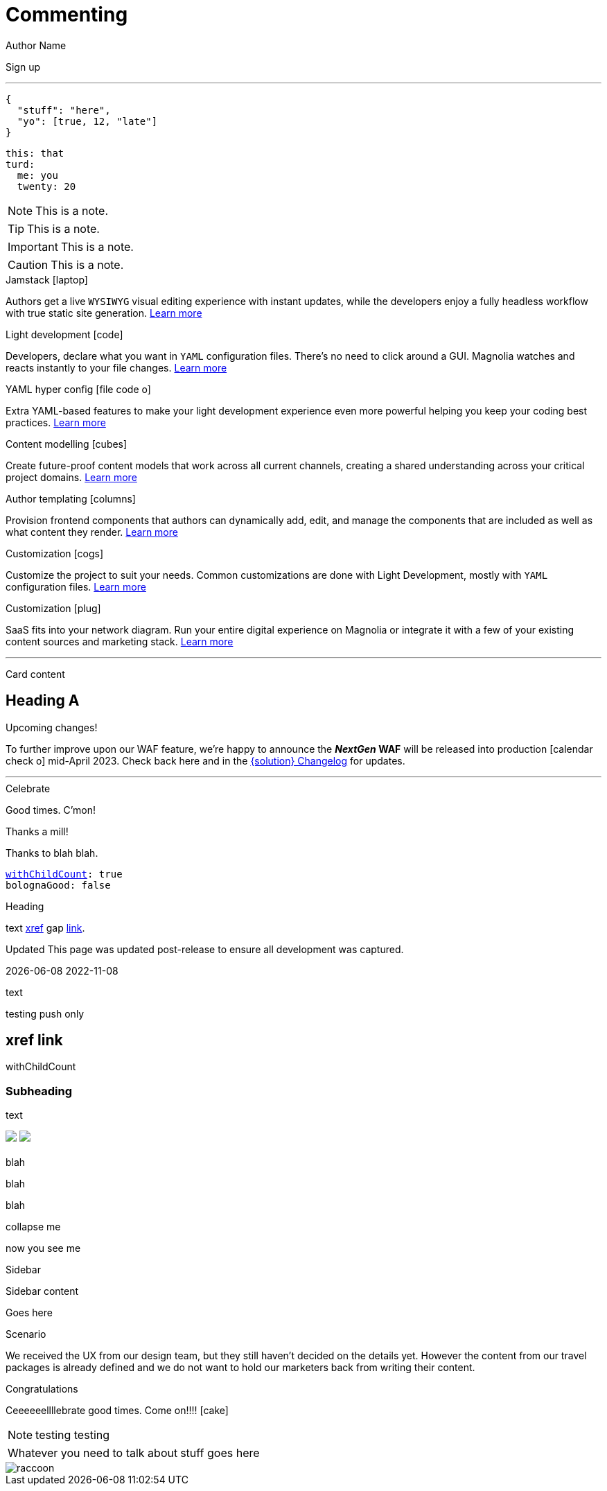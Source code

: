 :location: 
= Commenting
Author Name
:idprefix:
:idseparator: -
:!example-caption:
:!table-caption:
:page-pagination:
:page-layout: default


// ++++
// <style>
// .keyboard-key {
//   display: inline-block;
//   padding: 10px;
//   background-color: #f5f5f5;
//   border: 1px solid #ccc;
//   border-radius: 4px;
//   font-family: monospace;
//   transition: transform 0.1s, box-shadow 0.1s;
//   box-shadow: 0px 2px 4px rgba(0, 0, 0, 0.1);
// }

// .keyboard-key:hover {
//   transform: translateY(2px);
//   box-shadow: 0px 4px 8px rgba(0, 0, 0, 0.1);
//   cursor: pointer;
// }

// .keyboard-key span {
//   font-size: 16px;
//   color: #555;
// }

// </style>

// <div class="keyboard-key">
//   <span>Enter</span>
// </div>

// ++++

[.keyboard-key]
Sign up

---

[source,json]
----
{
  "stuff": "here",
  "yo": [true, 12, "late"]
}
----

[source,yaml]
----
this: that
turd:
  me: you
  twenty: 20
----

NOTE: This is a note.

TIP: This is a note.

IMPORTANT: This is a note.

CAUTION: This is a note.

[.doc-card]
.Jamstack icon:laptop[]
Authors get a live `WYSIWYG` visual editing experience with instant updates, while the developers enjoy a fully headless workflow with true static site generation.
xref:saas:ROOT:concepts/jamstack.adoc[Learn more]

[.doc-card]
.Light development icon:code[]
Developers, declare what you want in `YAML` configuration files. There's no need to click around a GUI. Magnolia watches and reacts instantly to your file changes.
xref:saas:ROOT:concepts/light-development.adoc[Learn more]

[.doc-card]
.YAML hyper config icon:file-code-o[]
Extra YAML-based features to make your light development experience even more powerful helping you keep your coding best practices.
xref:saas:ROOT:concepts/yaml-hyper-config.adoc[Learn more]

[.doc-card]
.Content modelling icon:cubes[]
Create future-proof content models that work across all current channels, creating a shared understanding across your critical project domains.
xref:saas:ROOT:concepts/content-modelling.adoc[Learn more]

[.doc-card]
.Author templating icon:columns[]
Provision frontend components that authors can dynamically add, edit, and manage the components that are included as well as what content they render.
xref:saas:ROOT:concepts/templating.adoc[Learn more]

[.doc-card]
.Customization icon:cogs[]
Customize the project to suit your needs. Common customizations are done with Light Development, mostly with `YAML` configuration files. 
xref:saas:ROOT:concepts/customization.adoc[Learn more]

[.doc-card]
.Customization icon:plug[]
SaaS fits into your network diagram. Run your entire digital experience on Magnolia or integrate it with a few of your existing content sources and marketing stack.
xref:saas:ROOT:concepts/integration.adoc[Learn more]

---


Card content

== Heading A

[.announce]
.Upcoming changes!
To further improve upon our WAF feature, we're happy to announce the **_NextGen_ WAF** will be released into production icon:calendar-check-o[] mid-April 2023. Check back here and in the xref:paas:ROOT:changelog.adoc[{solution} Changelog] for updates.

---

[.celebrate]
.Celebrate
Good times. C'mon!

[.thanks]
.Thanks a mill!
Thanks to blah blah.

[source,yaml,subs="normal,attributes"]
----
<<withChildCount>>: true
bolognaGood: false
----

[.celebrate]
.Heading
text xref:404.adoc[xref] gap link:https://www.google.com[link^].

:rn-date: 2022-11-08
:rn-updated-text: This page was updated post-release to ensure all development was captured.
// the above is in the playbook

ifeval::["{localdate}" > "{rn-date}"]
[.rn-label.updated]#Updated#
[.updated-text]#{rn-updated-text}#
endif::[]

{localdate}
{rn-date}

text

testing push only

== xref link

[[withChildCount,withChildCount]] withChildCount

=== Subheading

text

++++
<div class="beforeAfter">
  <img src="raccoon.png" />
  <img src="sketch-arrows.png" />
</div>
++++

[.cards.cards-4.personas.conceal-title]
== {empty}

[.blue-bg]#blah#

[.green-bg]#blah#

[.yellow-bg]#blah#

[.collapse]
collapse me 

[.collapse-content]
now you see me

.Sidebar
****
Sidebar content

Goes here
****

[.scenario]
.Scenario
We received the UX from our design team, but they still haven't decided on the details yet. However the content from our travel packages is already defined and we do not want to hold our marketers back from writing their content.

[.celebrate]
.Congratulations
Ceeeeeellllebrate good times. Come on!!!! icon:cake[]


[NOTE.best]
====
testing testing
====

// note, you can only use it while using the block call for admonition blocks - inline won't work (ex: NOTE:)
[NOTE.alt,caption=Whatever you need to talk about]
====
stuff goes here
====

image::raccoon.png[role="zoom"]
